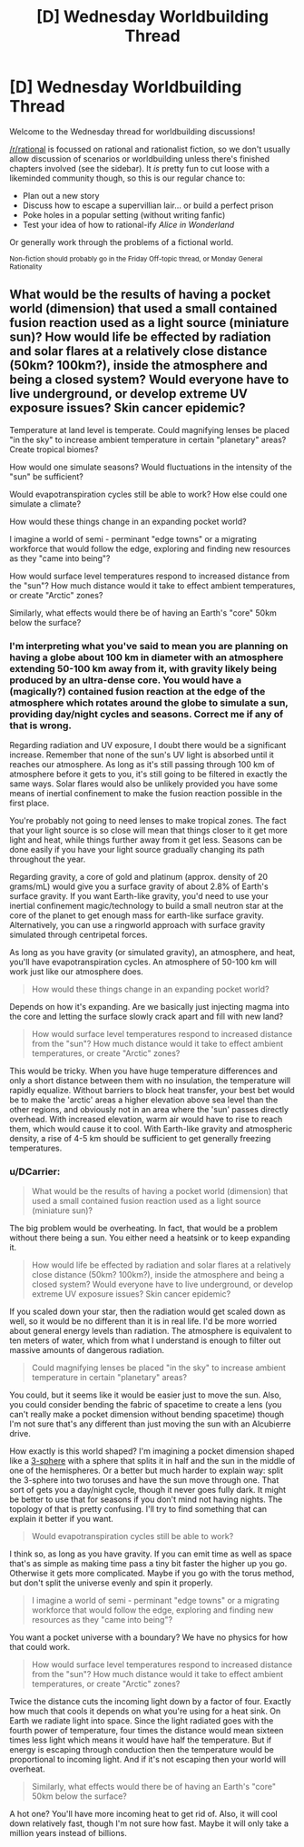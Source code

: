 #+TITLE: [D] Wednesday Worldbuilding Thread

* [D] Wednesday Worldbuilding Thread
:PROPERTIES:
:Author: AutoModerator
:Score: 13
:DateUnix: 1526483225.0
:DateShort: 2018-May-16
:END:
Welcome to the Wednesday thread for worldbuilding discussions!

[[/r/rational]] is focussed on rational and rationalist fiction, so we don't usually allow discussion of scenarios or worldbuilding unless there's finished chapters involved (see the sidebar). It /is/ pretty fun to cut loose with a likeminded community though, so this is our regular chance to:

- Plan out a new story
- Discuss how to escape a supervillian lair... or build a perfect prison
- Poke holes in a popular setting (without writing fanfic)
- Test your idea of how to rational-ify /Alice in Wonderland/

Or generally work through the problems of a fictional world.

^{Non-fiction should probably go in the Friday Off-topic thread, or Monday General Rationality}


** What would be the results of having a pocket world (dimension) that used a small contained fusion reaction used as a light source (miniature sun)? How would life be effected by radiation and solar flares at a relatively close distance (50km? 100km?), inside the atmosphere and being a closed system? Would everyone have to live underground, or develop extreme UV exposure issues? Skin cancer epidemic?

Temperature at land level is temperate. Could magnifying lenses be placed "in the sky" to increase ambient temperature in certain "planetary" areas? Create tropical biomes?

How would one simulate seasons? Would fluctuations in the intensity of the "sun" be sufficient?

Would evapotranspiration cycles still be able to work? How else could one simulate a climate?

How would these things change in an expanding pocket world?

I imagine a world of semi - perminant "edge towns" or a migrating workforce that would follow the edge, exploring and finding new resources as they "came into being"?

How would surface level temperatures respond to increased distance from the "sun"? How much distance would it take to effect ambient temperatures, or create "Arctic" zones?

Similarly, what effects would there be of having an Earth's "core" 50km below the surface?
:PROPERTIES:
:Author: InvisibleRegrets
:Score: 3
:DateUnix: 1526496857.0
:DateShort: 2018-May-16
:END:

*** I'm interpreting what you've said to mean you are planning on having a globe about 100 km in diameter with an atmosphere extending 50-100 km away from it, with gravity likely being produced by an ultra-dense core. You would have a (magically?) contained fusion reaction at the edge of the atmosphere which rotates around the globe to simulate a sun, providing day/night cycles and seasons. Correct me if any of that is wrong.

Regarding radiation and UV exposure, I doubt there would be a significant increase. Remember that none of the sun's UV light is absorbed until it reaches our atmosphere. As long as it's still passing through 100 km of atmosphere before it gets to you, it's still going to be filtered in exactly the same ways. Solar flares would also be unlikely provided you have some means of inertial confinement to make the fusion reaction possible in the first place.

You're probably not going to need lenses to make tropical zones. The fact that your light source is so close will mean that things closer to it get more light and heat, while things further away from it get less. Seasons can be done easily if you have your light source gradually changing its path throughout the year.

Regarding gravity, a core of gold and platinum (approx. density of 20 grams/mL) would give you a surface gravity of about 2.8% of Earth's surface gravity. If you want Earth-like gravity, you'd need to use your inertial confinement magic/technology to build a small neutron star at the core of the planet to get enough mass for earth-like surface gravity. Alternatively, you can use a ringworld approach with surface gravity simulated through centripetal forces.

As long as you have gravity (or simulated gravity), an atmosphere, and heat, you'll have evapotranspiration cycles. An atmosphere of 50-100 km will work just like our atmosphere does.

#+begin_quote
  How would these things change in an expanding pocket world?
#+end_quote

Depends on how it's expanding. Are we basically just injecting magma into the core and letting the surface slowly crack apart and fill with new land?

#+begin_quote
  How would surface level temperatures respond to increased distance from the "sun"? How much distance would it take to effect ambient temperatures, or create "Arctic" zones?
#+end_quote

This would be tricky. When you have huge temperature differences and only a short distance between them with no insulation, the temperature will rapidly equalize. Without barriers to block heat transfer, your best bet would be to make the 'arctic' areas a higher elevation above sea level than the other regions, and obviously not in an area where the 'sun' passes directly overhead. With increased elevation, warm air would have to rise to reach them, which would cause it to cool. With Earth-like gravity and atmospheric density, a rise of 4-5 km should be sufficient to get generally freezing temperatures.
:PROPERTIES:
:Author: Norseman2
:Score: 4
:DateUnix: 1526500432.0
:DateShort: 2018-May-17
:END:


*** u/DCarrier:
#+begin_quote
  What would be the results of having a pocket world (dimension) that used a small contained fusion reaction used as a light source (miniature sun)?
#+end_quote

The big problem would be overheating. In fact, that would be a problem without there being a sun. You either need a heatsink or to keep expanding it.

#+begin_quote
  How would life be effected by radiation and solar flares at a relatively close distance (50km? 100km?), inside the atmosphere and being a closed system? Would everyone have to live underground, or develop extreme UV exposure issues? Skin cancer epidemic?
#+end_quote

If you scaled down your star, then the radiation would get scaled down as well, so it would be no different than it is in real life. I'd be more worried about general energy levels than radiation. The atmosphere is equivalent to ten meters of water, which from what I understand is enough to filter out massive amounts of dangerous radiation.

#+begin_quote
  Could magnifying lenses be placed "in the sky" to increase ambient temperature in certain "planetary" areas?
#+end_quote

You could, but it seems like it would be easier just to move the sun. Also, you could consider bending the fabric of spacetime to create a lens (you can't really make a pocket dimension without bending spacetime) though I'm not sure that's any different than just moving the sun with an Alcubierre drive.

How exactly is this world shaped? I'm imagining a pocket dimension shaped like a [[https://en.wikipedia.org/wiki/3-sphere][3-sphere]] with a sphere that splits it in half and the sun in the middle of one of the hemispheres. Or a better but much harder to explain way: split the 3-sphere into two toruses and have the sun move through one. That sort of gets you a day/night cycle, though it never goes fully dark. It might be better to use that for seasons if you don't mind not having nights. The topology of that is pretty confusing. I'll try to find something that can explain it better if you want.

#+begin_quote
  Would evapotranspiration cycles still be able to work?
#+end_quote

I think so, as long as you have gravity. If you can emit time as well as space that's as simple as making time pass a tiny bit faster the higher up you go. Otherwise it gets more complicated. Maybe if you go with the torus method, but don't split the universe evenly and spin it properly.

#+begin_quote
  I imagine a world of semi - perminant "edge towns" or a migrating workforce that would follow the edge, exploring and finding new resources as they "came into being"?
#+end_quote

You want a pocket universe with a boundary? We have no physics for how that could work.

#+begin_quote
  How would surface level temperatures respond to increased distance from the "sun"? How much distance would it take to effect ambient temperatures, or create "Arctic" zones?
#+end_quote

Twice the distance cuts the incoming light down by a factor of four. Exactly how much that cools it depends on what you're using for a heat sink. On Earth we radiate light into space. Since the light radiated goes with the fourth power of temperature, four times the distance would mean sixteen times less light which means it would have half the temperature. But if energy is escaping through conduction then the temperature would be proportional to incoming light. And if it's not escaping then your world will overheat.

#+begin_quote
  Similarly, what effects would there be of having an Earth's "core" 50km below the surface?
#+end_quote

A hot one? You'll have more incoming heat to get rid of. Also, it will cool down relatively fast, though I'm not sure how fast. Maybe it will only take a million years instead of billions.
:PROPERTIES:
:Author: DCarrier
:Score: 2
:DateUnix: 1526542241.0
:DateShort: 2018-May-17
:END:
